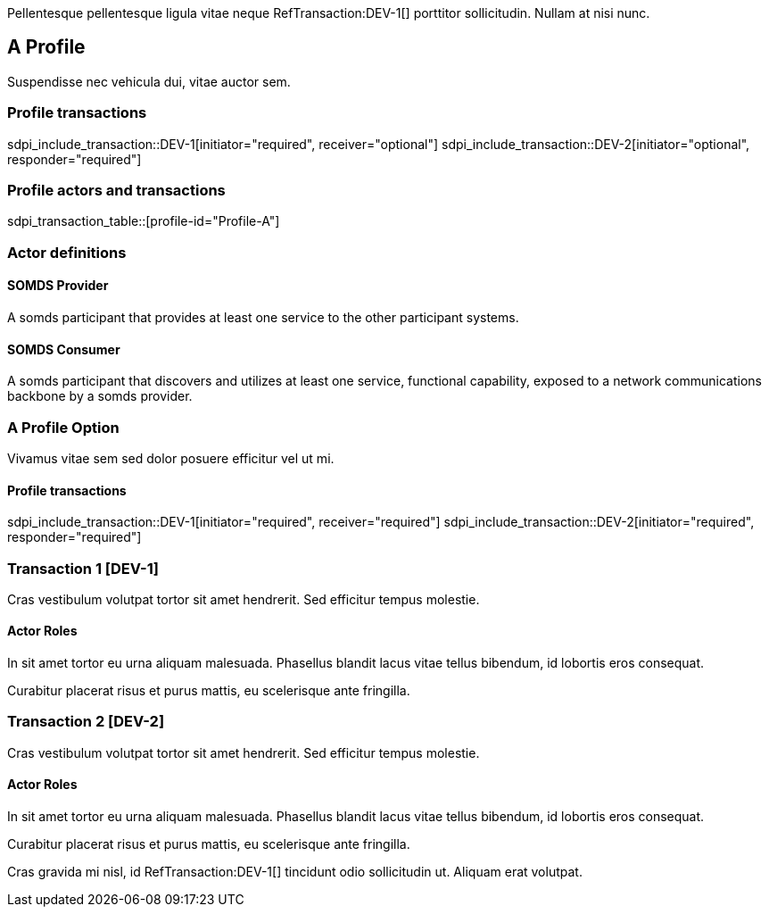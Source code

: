 :doctype: book

Pellentesque pellentesque ligula vitae neque RefTransaction:DEV-1[] porttitor sollicitudin. Nullam at nisi nunc. 

[role="profile",profile-id="Profile-A",oid-arcs=.99]
== A Profile

Suspendisse nec vehicula dui, vitae auctor sem. 

=== Profile transactions

sdpi_include_transaction::DEV-1[initiator="required", receiver="optional"]
sdpi_include_transaction::DEV-2[initiator="optional", responder="required"]

=== Profile actors and transactions

sdpi_transaction_table::[profile-id="Profile-A"]


=== Actor definitions

[role=actor,actor-id=somds-provider,reftext="SOMDS Provider",oid-arcs=.99]
==== SOMDS Provider

A somds participant that provides at least one service to the other participant systems.  

[role=actor,actor-id=somds-consumer,reftext="SOMDS Consumer",oid-arcs=.98]
==== SOMDS Consumer

A somds participant that discovers and utilizes at least one service, functional capability, exposed to a network communications backbone by a somds provider. 


[reftext="A Profile Option", role="profile-option",profile-option-id="OptionA"]
=== A Profile Option

Vivamus vitae sem sed dolor posuere efficitur vel ut mi. 

==== Profile transactions

// everything becomes required in the option. 
sdpi_include_transaction::DEV-1[initiator="required", receiver="required"]
sdpi_include_transaction::DEV-2[initiator="required", responder="required"]



[role="transaction",transaction-id=DEV-1,reftext="Transaction 1",oid-arcs=.99]
=== Transaction 1 [DEV-1]

Cras vestibulum volutpat tortor sit amet hendrerit. Sed efficitur tempus molestie. 

==== Actor Roles

[sdpi_transaction_actors]
--

[actor-id="somds-provider", contribution="Initiator"]
In sit amet tortor eu urna aliquam malesuada. Phasellus blandit lacus vitae tellus bibendum, id lobortis eros consequat. 

[actor-id="somds-consumer", contribution="Receiver"]
Curabitur placerat risus et purus mattis, eu scelerisque ante fringilla.

--



[role="transaction",transaction-id=DEV-2,reftext="Transaction 2",oid-arcs=.98]
=== Transaction 2 [DEV-2]

Cras vestibulum volutpat tortor sit amet hendrerit. Sed efficitur tempus molestie. 

==== Actor Roles

[sdpi_transaction_actors]
--

[actor-id="somds-provider", contribution="Responder"]
In sit amet tortor eu urna aliquam malesuada. Phasellus blandit lacus vitae tellus bibendum, id lobortis eros consequat. 

[actor-id="somds-consumer", contribution="Initiator"]
Curabitur placerat risus et purus mattis, eu scelerisque ante fringilla.

--




Cras gravida mi nisl, id RefTransaction:DEV-1[] tincidunt odio sollicitudin ut. Aliquam erat volutpat. 